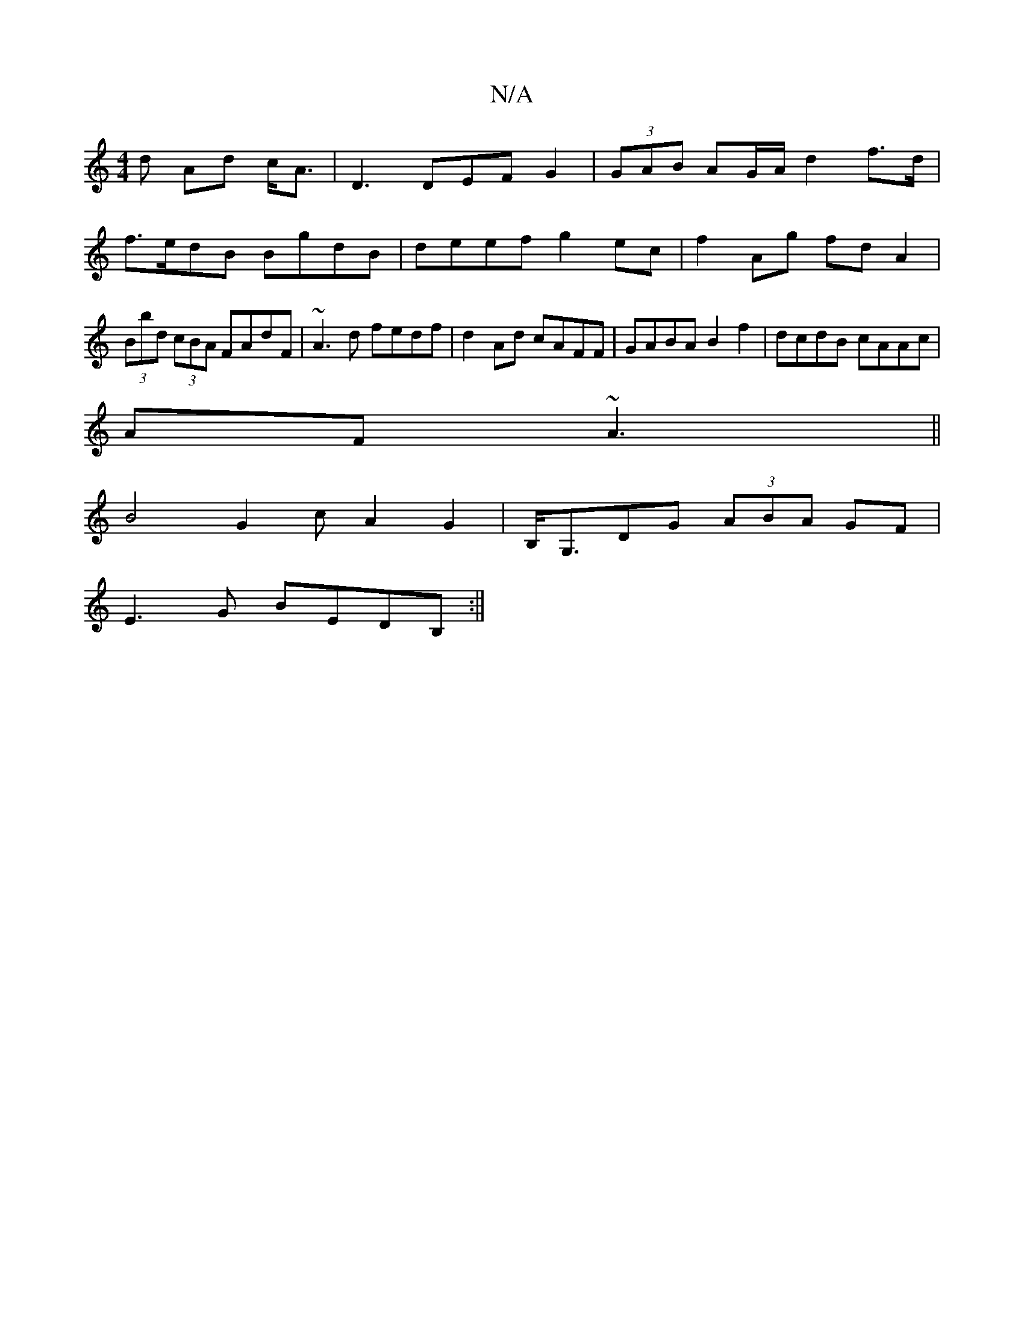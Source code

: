 X:1
T:N/A
M:4/4
R:N/A
K:Cmajor
d Ad c<A|D3 DEF G2|(3GAB AG/A/ d2 f>d | f>edB BgdB | deef g2 ec|f2 Ag fd A2|(3Bbd (3cBA FAdF|~A3d fedf|d2Ad cAFF|GABA B2f2|dcdB cAAc|
AF~A3 ||
[B4|
G2cA2 G2|B,<G,DG (3ABA GF |
E3G BEDB,:||

g|edB BAG|